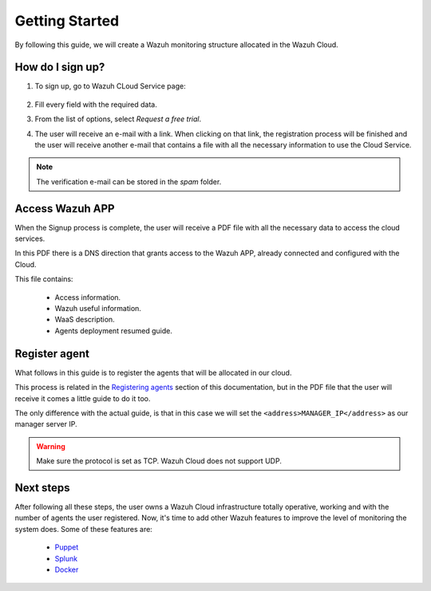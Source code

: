 .. Copyright (C) 2019 Wazuh, Inc.

.. _cloud_getting_started:

Getting Started
===============

By following this guide, we will create a Wazuh monitoring structure allocated in the Wazuh Cloud.


How do I sign up?
-----------------

1. To sign up, go to Wazuh CLoud Service page:

    .. thumbnail:: ../images/wazuh-cloud/wazuh-cloud-1.png
        :title: Signing up form.
        :align: center
        :width: 100%

2. Fill every field with the required data.

3. From the list of options, select *Request a free trial*.

4. The user will receive an e-mail with a link. When clicking on that link, the registration process will be finished and the user will receive another e-mail that contains a file with all the necessary information to use the Cloud Service.

.. note::
    The verification e-mail can be stored in the *spam* folder.

Access Wazuh APP
----------------

When the Signup process is complete, the user will receive a PDF file with all the necessary data to access the cloud services.

In this PDF there is a DNS direction that grants access to the Wazuh APP, already connected and configured with the Cloud.

This file contains:

    * Access information.
    * Wazuh useful information.
    * WaaS description.
    * Agents deployment resumed guide.


    .. thumbnail:: ../images/wazuh-cloud/wazuh-cloud-2.png
        :title: PDF file data.
        :align: center
        :width: 100%

Register agent
--------------

What follows in this guide is to register the agents that will be allocated in our cloud.

This process is related in the `Registering agents <https://documentation.wazuh.com/current/user-manual/registering/index.html>`_ section of this documentation, but in the PDF file that the user will receive it comes a little guide to do it too.

The only difference with the actual guide, is that in this case we will set the ``<address>MANAGER_IP</address>`` as our manager server IP.

.. warning::
    Make sure the protocol is set as TCP. Wazuh Cloud does not support UDP.


Next steps
----------

After following all these steps, the user owns a Wazuh Cloud infrastructure totally operative, working and with the number of agents the user registered.
Now, it's time to add other Wazuh features to improve the level of monitoring the system does.
Some of these features are:

    * `Puppet <https://documentation.wazuh.com/current/deploying-with-puppet/index.html>`_
    * `Splunk <https://documentation.wazuh.com/current/installing-splunk/index.html>`_ 
    * `Docker <https://documentation.wazuh.com/current/docker-monitor/index.html>`_


